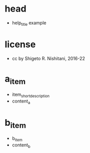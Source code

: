 #+STARTUP: indent nolineimages overview
* head
- help_title example
* license
-      cc by Shigeto R. Nishitani, 2016-22
* a_item
- item_short_description
- content_a
* b_item
- b_item
- content_b
